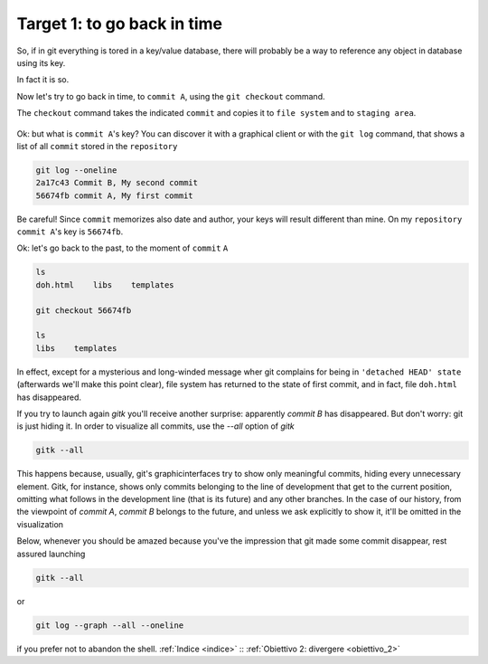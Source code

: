 .. _obiettivo_1:

Target 1: to go back in time
############################

So, if in git everything is tored in a key/value database, there will
probably be a way to reference any object in database using its key.

In fact it is so.

Now let's try to go back in time, to ``commit A``, using the ``git 
checkout`` command.

The ``checkout`` command takes the indicated ``commit`` and copies it
to ``file system`` and to ``staging area``.

.. figure:: img/index-add-commit-checkout.png

Ok: but what is ``commit A``'s key? You can discover it with a graphical
client or with the ``git log`` command, that shows a list of all ``commit`` 
stored in the ``repository``

.. code-block:: bash

    git log --oneline
    2a17c43 Commit B, My second commit
    56674fb commit A, My first commit

Be careful! Since ``commit`` memorizes also date and author, your keys
will result different than mine. On my ``repository`` ``commit A``'s key is
``56674fb``. 

Ok: let's go back to the past, to the moment of ``commit`` ``A``

.. code-block:: bash

    ls
    doh.html    libs    templates
    
    git checkout 56674fb
    
    ls
    libs    templates

In effect, except for a mysterious and long-winded message wher git complains for being
in ``'detached HEAD' state`` (afterwards we'll make this point clear), file system has 
returned to the state of first commit, and in fact, file ``doh.html`` has disappeared.

If you try to launch again `gitk` you'll receive another surprise: apparently `commit B` 
has disappeared. But don't worry: git is just hiding it. In order to visualize all
commits, use the `--all` option of `gitk`

.. code-block:: bash
                
    gitk --all

This happens because, usually, git's graphicinterfaces try to show only meaningful 
commits, hiding every unnecessary element. 
Gitk, for instance, shows only commits belonging to the line of development that get 
to the current position, omitting what follows in the development line (that is its
future) and any other branches. 
In the case of our history, from the viewpoint of `commit A`, `commit B` belongs to
the future, and unless we ask explicitly to show it, it'll be omitted in the 
visualization 

Below, whenever you should be amazed because you've the impression that git made some 
commit disappear, rest assured launching 

.. code-block:: bash
                
    gitk --all

or

.. code-block:: bash
                
    git log --graph --all --oneline

if you prefer not to abandon the shell.
:ref:`Indice <indice>` :: :ref:`Obiettivo 2: divergere <obiettivo_2>`

